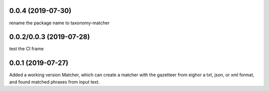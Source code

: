 
0.0.4 (2019-07-30)
==================

rename the package name to taxonomy-matcher


0.0.2/0.0.3 (2019-07-28)
==================

test the CI frame


0.0.1 (2019-07-27)
==================

Added a working version Matcher, which can create a matcher with
the gazetteer from eighor a txt, json, or xml format, and found matched phrases
from input text.
